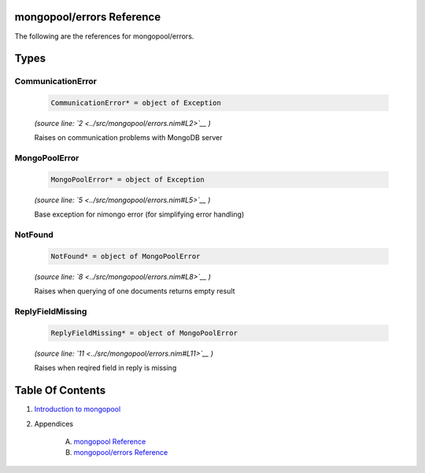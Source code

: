 mongopool/errors Reference
==============================================================================

The following are the references for mongopool/errors.



Types
=====



.. _CommunicationError.type:
CommunicationError
---------------------------------------------------------

    .. code:: nim

        CommunicationError* = object of Exception


    *(source line: `2 <../src/mongopool/errors.nim#L2>`__ )*

    Raises on communication problems with MongoDB server


.. _MongoPoolError.type:
MongoPoolError
---------------------------------------------------------

    .. code:: nim

        MongoPoolError* = object of Exception


    *(source line: `5 <../src/mongopool/errors.nim#L5>`__ )*

    Base exception for nimongo error (for simplifying error handling)


.. _NotFound.type:
NotFound
---------------------------------------------------------

    .. code:: nim

        NotFound* = object of MongoPoolError


    *(source line: `8 <../src/mongopool/errors.nim#L8>`__ )*

    Raises when querying of one documents returns empty result


.. _ReplyFieldMissing.type:
ReplyFieldMissing
---------------------------------------------------------

    .. code:: nim

        ReplyFieldMissing* = object of MongoPoolError


    *(source line: `11 <../src/mongopool/errors.nim#L11>`__ )*

    Raises when reqired field in reply is missing









Table Of Contents
=================

1. `Introduction to mongopool <index.rst>`__
2. Appendices

    A. `mongopool Reference <mongopool-ref.rst>`__
    B. `mongopool/errors Reference <mongopool-errors-ref.rst>`__
